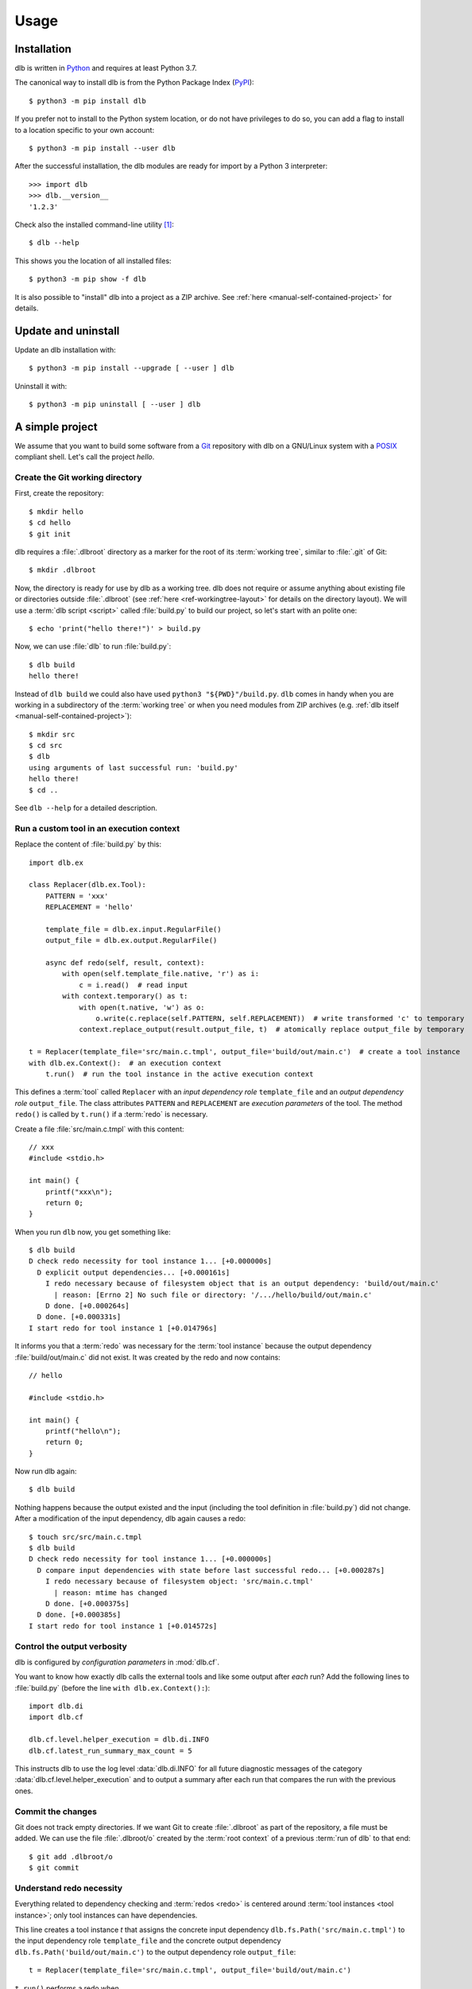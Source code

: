 Usage
=====

Installation
------------

dlb is written in `Python`_ and requires at least Python 3.7.

The canonical way to install dlb is from the Python Package Index (`PyPI`_)::

   $ python3 -m pip install dlb

If you prefer not to install to the Python system location, or do not have privileges to do so, you can add a flag to
install to a location specific to your own account::

   $ python3 -m pip install --user dlb

After the successful installation, the dlb modules are ready for import by a Python 3 interpreter::

   >>> import dlb
   >>> dlb.__version__
   '1.2.3'

Check also the installed command-line utility [#installationlocation1]_::

   $ dlb --help

This shows you the location of all installed files::

   $ python3 -m pip show -f dlb

It is also possible to "install" dlb into a project as a ZIP archive.
See :ref:`here <manual-self-contained-project>` for details.


Update and uninstall
--------------------

Update an dlb installation with::

   $ python3 -m pip install --upgrade [ --user ] dlb

Uninstall it with::

   $ python3 -m pip uninstall [ --user ] dlb


A simple project
----------------

We assume that you want to build some software from a `Git`_ repository with dlb on a GNU/Linux system with a
`POSIX`_ compliant shell.
Let's call the project `hello`.

Create the Git working directory
^^^^^^^^^^^^^^^^^^^^^^^^^^^^^^^^

First, create the repository::

   $ mkdir hello
   $ cd hello
   $ git init

dlb requires a :file:`.dlbroot` directory as a marker for the root of its :term:`working tree`, similar to :file:`.git`
of Git::

   $ mkdir .dlbroot

Now, the directory is ready for use by dlb as a working tree. dlb does not require or assume anything about existing
file or directories outside :file:`.dlbroot` (see :ref:`here <ref-workingtree-layout>` for details on the
directory layout).
We will use a :term:`dlb script <script>` called :file:`build.py` to build our project, so let's start with an
polite one::

   $ echo 'print("hello there!")' > build.py

Now, we can use :file:`dlb` to run :file:`build.py`::

   $ dlb build
   hello there!

Instead of ``dlb build`` we could also have used ``python3 "${PWD}"/build.py``. ``dlb`` comes in handy when you are
working in a subdirectory of the :term:`working tree` or when you need modules from ZIP archives
(e.g. :ref:`dlb itself <manual-self-contained-project>`)::

   $ mkdir src
   $ cd src
   $ dlb
   using arguments of last successful run: 'build.py'
   hello there!
   $ cd ..

See ``dlb --help`` for a detailed description.


Run a custom tool in an execution context
^^^^^^^^^^^^^^^^^^^^^^^^^^^^^^^^^^^^^^^^^

Replace the content of :file:`build.py` by this::

   import dlb.ex

   class Replacer(dlb.ex.Tool):
       PATTERN = 'xxx'
       REPLACEMENT = 'hello'

       template_file = dlb.ex.input.RegularFile()
       output_file = dlb.ex.output.RegularFile()

       async def redo(self, result, context):
           with open(self.template_file.native, 'r') as i:
               c = i.read()  # read input
           with context.temporary() as t:
               with open(t.native, 'w') as o:
                   o.write(c.replace(self.PATTERN, self.REPLACEMENT))  # write transformed 'c' to temporary
               context.replace_output(result.output_file, t)  # atomically replace output_file by temporary

   t = Replacer(template_file='src/main.c.tmpl', output_file='build/out/main.c')  # create a tool instance
   with dlb.ex.Context():  # an execution context
       t.run()  # run the tool instance in the active execution context


This defines a :term:`tool` called ``Replacer`` with an *input dependency role* ``template_file`` and an *output
dependency role* ``output_file``. The class attributes ``PATTERN`` and ``REPLACEMENT`` are *execution parameters* of the
tool. The method ``redo()`` is called by ``t.run()`` if a :term:`redo` is necessary.

Create a file :file:`src/main.c.tmpl` with this content::

   // xxx
   #include <stdio.h>

   int main() {
       printf("xxx\n");
       return 0;
   }

When you run ``dlb`` now, you get something like::

   $ dlb build
   D check redo necessity for tool instance 1... [+0.000000s]
     D explicit output dependencies... [+0.000161s]
       I redo necessary because of filesystem object that is an output dependency: 'build/out/main.c'
         | reason: [Errno 2] No such file or directory: '/.../hello/build/out/main.c'
       D done. [+0.000264s]
     D done. [+0.000331s]
   I start redo for tool instance 1 [+0.014796s]

It informs you that a :term:`redo` was necessary for the :term:`tool instance` because the output dependency
:file:`build/out/main.c` did not exist.
It was created by the redo and now contains::

   // hello

   #include <stdio.h>

   int main() {
       printf("hello\n");
       return 0;
   }

Now run dlb again::

   $ dlb build

Nothing happens because the output existed and the input (including the tool definition in :file:`build.py`)
did not change. After a modification of the input dependency, dlb again causes a redo::

   $ touch src/src/main.c.tmpl
   $ dlb build
   D check redo necessity for tool instance 1... [+0.000000s]
     D compare input dependencies with state before last successful redo... [+0.000287s]
       I redo necessary because of filesystem object: 'src/main.c.tmpl'
         | reason: mtime has changed
       D done. [+0.000375s]
     D done. [+0.000385s]
   I start redo for tool instance 1 [+0.014572s]


Control the output verbosity
^^^^^^^^^^^^^^^^^^^^^^^^^^^^

dlb is configured by *configuration parameters* in :mod:`dlb.cf`.

You want to know how exactly dlb calls the external tools and like some output after *each* run?
Add the following lines to :file:`build.py` (before the line ``with dlb.ex.Context():``)::

  import dlb.di
  import dlb.cf

  dlb.cf.level.helper_execution = dlb.di.INFO
  dlb.cf.latest_run_summary_max_count = 5

This instructs dlb to use the log level :data:`dlb.di.INFO` for all future diagnostic messages of the category
:data:`dlb.cf.level.helper_execution` and to output a summary after each run that compares the run with the
previous ones.


Commit the changes
^^^^^^^^^^^^^^^^^^

Git does not track empty directories. If we want Git to create :file:`.dlbroot` as part of the repository, a file
must be added. We can use the file :file:`.dlbroot/o` created by the :term:`root context` of a previous
:term:`run of dlb` to that end::

   $ git add .dlbroot/o
   $ git commit


Understand redo necessity
^^^^^^^^^^^^^^^^^^^^^^^^^

Everything related to dependency checking and :term:`redos <redo>` is centered around
:term:`tool instances <tool instance>`; only tool instances can have dependencies.

This line creates a tool instance *t* that assigns the concrete input dependency ``dlb.fs.Path('src/main.c.tmpl')`` to
the input dependency role ``template_file`` and the concrete output dependency ``dlb.fs.Path('build/out/main.c')`` to
the output dependency role ``output_file``::

   t = Replacer(template_file='src/main.c.tmpl', output_file='build/out/main.c')

``t.run()`` performs a redo when

a. one it explicitly requested by ``t.run(force_redo=True)`` or
b. a redo is considered necessary (see :term:`here <redo necessity>` for general conditions and the documentation of
   the dependency classes for the specific ones).

After the successful completion of a redo of a tool instance *t* the :term:`run-database` contains the depended-upon
state of its (explicit and non-explicit) input dependencies before the start of the redo and its non-explicit
input dependencies.

A redo of *t* from above is considered necessary if at least one of the following conditions is true:

- A redo was never performed successfully before for *t* (same class and fingerprint) according to the
  :term:`run-database`.
- :file:`build/out/main.c` does not exist as a regular file.
- The :term:`mtime`, size, UID, GID, or set of access permissions of :file:`src/main.c.tmpl` has changed since the
  start of the last known successful redo for *t* (because it is an output dependency of *t*)
- The value of ``PATTERN`` or ``REPLACEMENT`` has changed since the the last known successful redo for *t*.
- The :term:`mtime`, size, UID, GID, or set of access permissions of :file:`build.py` has changed since the last known
  successful redo of *t* (because :file:`build.py` is a definition file for *t* in the :term:`managed tree`).

Tool instances are identified by their class (file path and line number of definition) and their fingerprint.
The fingerprint includes the concrete dependencies of the tool instance which are defined by arguments of the
constructor matching class attributes.
Consider the following tool instances::

    t2 = Replacer(template_file=dlb.fs.Path('src/main.c.tmpl'), output_file='build/out/main.c')
    t3 = Replacer(template_file='src/MAIN.C.TMPL', output_file='build/out/main.c')

*t2* and *t* have the same same class and fingerprint and are therefore indistinguishable with respect to dependencies;
the statements ``t.run()`` and ``t2.run()`` have the same effect under all circumstances.
*t3* on the other hand has a different fingerprint; ``t3.run()`` does not affect the last known successful redo for *t*.

.. note::
   dlb never stores the state of filesystem objects outside the :term:`working tree` in its :term:`run-database`.
   The modification of such a filesystem object does *not* lead to a redo.
   [#dependenciesoutsideworkingtree1]_


Understand redo concurrency
^^^^^^^^^^^^^^^^^^^^^^^^^^^

When ``t.run()`` "performs a redo" it schedules the eventual (asynchronous) execution of
:meth:`redo() <dlb.ex.Tool.redo>` and then returns immediately. The completion of the pending redo is left to
:mod:`asyncio`.

So, redos are parallel by default. The maximum number of pending redos at a time is given by
:attr:`max_parallel_redo_count <dlb.ex.Context.max_parallel_redo_count>` of the :term:`active context`.

In contrast to GNU Make or Ninja, for example, filesystem paths used in multiple tool instances do *not* form an
implicit mutual exclusion mechanism. Synchronization and ordering of events is explicit in dlb.
Redos can be synchronized

a) globally for all pending redos by the means of :term:`(execution) contexts <context>` or
b) selectively for a specific redo by accessing the result (proxy) object return by :meth:`dlb.ex.Tool.run()`.

See :meth:`dlb.ex.Tool.run()` for details.

As a rule, paths `should not be repeated <https://en.wikipedia.org/wiki/Don%27t_repeat_yourself>`_ like
:file:`build/out/main.c` in this snippet (which may execute the redos of ``Replacer(...)`` and ``CCompiler(...)``
in parallel)::

  Replacer(template_file='src/main.c.tmpl', output_file='build/out/main.c').run()
  CCompiler(source_files=['build/out/main.c'], object_files=['build/out/main.c.o']).run()

Better use a variable whose name expresses the meaning of the filesystem object or cascade tool instances with their
result objects. Write this, for example, if you want to express that one tool instance depends on the result of
another one::

  r = Replacer(template_file='src/main.c.tmpl', output_file='build/out/main.c').run()
  CCompiler(source_files=[r.output_file], object_files=['build/out/main.c.o']).run()
  # waits for pending redo with result r to complete before CCompiler(...).run()

This mechanism is used in :dlbrepo:`example/c-minimal/`.

Alternatively, you could wait for *all* pending redos to complete before ``Compiler(...).run()`` if you prefer
to split the build into sequential phases like this::

  # code generation phase
  Replacer(template_file='src/main.c.tmpl', output_file='build/out/main.c').run()

  # compilation phase
  with dlb.ex.Context():  # waits for all pending redos to complete
      CCompiler(source_files=['build/out/main.c'], object_files=['build/out/main.c.o']).run()

This mechanism is used in :dlbrepo:`example/c-gtk/`.


Real stuff
^^^^^^^^^^

There are more meaningful tasks than replacing text in a text file.

For example, building a C program with GCC looks like
this: :dlbrepo:`example/c-minimal/build-all.py`.

The package :mod:`dlb_contrib` provides tools and utilities to build upon.


.. _manual-self-contained-project:

Self-contained project: add dlb to the repository
-------------------------------------------------

ZIP archives in :file:`.dlbroot/u/` are automatically added to the module search path of the Python interpreter
by :ref:`dlb <dlbexe>`. Placing the :mod:`dlb` package as a version controlled ZIP archive there
--- say, :file:`.dlbroot/u/dlb-1.2.3.zip` --- allows you to keep a certain version of dlb in your project's repository
independent of a system-wide installed version.

If you do not need the command-line utility :ref:`dlb <dlbexe>`, dlb does not even have to be installed (globally)
to build your project.


PyCharm integration
-------------------

If you use `PyCharm`_ to edit (and/or run and debug) your :term:`dlb scripts <script>` you can take advantage
of the integrated referral to external HTML documentation: Place the caret in the editor on a dlb object
(anything except a module) --- e.g. between the ``P`` and the ``a`` of ``dlb.fs.Path`` ---
and press :kbd:`Shift+F1` or :kbd:`Ctrl+Q` to show the HTML documentation in you web browser.

Configuration (as of PyCharm 2019.3):
Add the following documentation URLs in the dialog :menuselection:`Tool --> External Documentation`:

+-------------------+---------------------------------------------------------------------------------+
| Module Name       | URL/Path Pattern                                                                |
+===================+=================================================================================+
| ``dlb``           | :file:`https://dlb.readthedocs.io/en/{<which>}/reference.html#{element.qname}`  |
+-------------------+---------------------------------------------------------------------------------+
| ``dlb_contrib``   | :file:`https://dlb.readthedocs.io/en/{<which>}/reference.html#{element.qname}`  |
+-------------------+---------------------------------------------------------------------------------+

Replace *<which>* by a specific version like ``v0.3.0`` or ``stable`` for the latest version.


.. _PyCharm: https://www.jetbrains.com/pycharm/


Recommendations for efficiency and reliability
----------------------------------------------

These recommendation describe the typical use case.
Use them as a starting point for most efficient and reliable operation. [#make1]_


Setup a working tree
^^^^^^^^^^^^^^^^^^^^

- Place the entire :term:`working tree` on the same file system with a decently fine
  :term:`effective mtime resolution` (no courser than 100 ms). XFS or Ext4 are fine. Avoid FAT32. [#workingtreefs1]_

  Make sure the filesystem is mounted with "normal" (immediate) update of :term:`mtime`
  (e.g. without ``lazytime`` for Ext4). [#mountoption1]_

- Place all input files (that are only read by tool instances) in a filesystem tree in the :term:`working tree`
  that is not modified by tool instances.

  This is not required but good practice.
  It also enables you to use operating system specific features to protect the build against accidental changes
  of input files.
  For example: Protect the input files from change by a transparent read-only filesystem mounted on top of it during
  the build.

- Do not use symbolic links in the managed tree to filesystem objects not in the same managed tree.


Run dlb
^^^^^^^

- Do not modify the :term:`management tree` unless told so by dlb. [#managementtree1]_

- Do not modify the :term:`mtime` of filesystem objects in the :term:`working tree` *manually* while
  :term:`dlb is running <run of dlb>`. [#touch1]_

- Do not modify the content of filesystem objects in the :term:`managed tree` *on purpose* while
  :term:`dlb is running <run of dlb>`, if they are used as input dependencies or output dependencies of a
  tool instance.

  Yes, I know: it happens a lot by mistake when editing source files.

  dlb itself is designed to be relatively robust to such modifications.
  As long as the size of modified regular file changes or the :term:`working tree time` is monotonic, there is no
  :term:`redo miss` in the current or in any future :term:`run of dlb`. [#managedtree1]_ [#make3]_

  However, many external tools cannot guarantee proper behaviour if some of their input files are changed while they
  are being executed (e.g. a compiler working on multiple input files).

- Avoid :command:`mv` to replace regular files; is does not update its target's :term:`mtime`.

  Use :command:`cp` instead.

- Be careful when you modify a file via ``mmap`` that is an input dependency of a :term:`tool instance`. [#mmap1]_

- Do not put the system time used as :term:`working tree's system time` back *on purpose* while
  :term:`dlb is running <run of dlb>` or while you are modifying the :term:`managed tree`. [#workingtreetime]_


Write scripts and tools
^^^^^^^^^^^^^^^^^^^^^^^

- Do not modify the :term:`managed tree` in a :term:`script` inside a :term:`root context`, e.g. by calling
  :func:`shutil.rmtree()` directly. [#managedtree1]_

  Use :term:`tool instances <tool instance>` instead.

- It is safe to modify the :term:`managed tree` immediately after a :term:`run of dlb` is completed (e.g. in the same
  :term:`script`, without risking a :term:`redo miss` [#make2]_

- Do not use (explicit) multithreading. Use :py:mod:`asyncio` instead.

- Do not use multiple hierarchical :term:`scripts <script>` (where one calls another).
  This would be error-prone and inefficient.
  Use scripts only on the top-level.

- Split large :term:`scripts<script>` into small modules that are imported by the script.
  You can place these modules in the directory they control.

- Use only *one* :term:`root context` and nest all other contexts inside
  (even in modules imported inside this context). [#rootcontext1]_

  Do::

      import dlb.ex
      ...
      with dlb.ex.Context():
          with dlb.ex.Context():
              ...
          with dlb.ex.Context():
              ...
          import build_subsystem_a  # contains 'with dlb.ex.Context(): ... '


  Don't::

      import dlb.ex
      ...

      with dlb.ex.Context():
         ...  # context manager exit is artificially delayed as necessary according to the
              # filesystem's effective mtime resolution

      with dlb.ex.Context():
         ...  # context manager exit is artificially delayed as necessary according to the
              # filesystem's effective mtime resolution (again)

- Use context to serialize groups of running tool instances, even when running in parallel [#serialize1]_::

      with dlb.ex.Context(max_parallel_redo_count=4):
          ...

      ...  #  all running tool instances are completed here

      with dlb.ex.Context():
          ...


.. _POSIX:
.. _ISO 1003.1-2008: https://pubs.opengroup.org/onlinepubs/9699919799/basedefs/contents.html
.. _Python: https://www.python.org/downloads/
.. _PyPI: https://pypi.org/project/dlb/
.. _Git: https://git-scm.com/
.. _Make: https://en.wikipedia.org/wiki/Make_%28software%29

.. |assumption-a1| replace:: :ref:`A-A1 <assumption-a1>`
.. |assumption-a2| replace:: :ref:`A-A2 <assumption-a2>`
.. |assumption-a3| replace:: :ref:`A-A3 <assumption-a3>`
.. |assumption-f1| replace:: :ref:`A-F1 <assumption-f1>`
.. |assumption-f2| replace:: :ref:`A-F2 <assumption-f2>`
.. |assumption-f3| replace:: :ref:`A-F3 <assumption-f3>`
.. |assumption-f4| replace:: :ref:`A-F4 <assumption-f4>`
.. |assumption-t1| replace:: :ref:`A-T1 <assumption-t1>`
.. |assumption-t2| replace:: :ref:`A-T2 <assumption-t2>`
.. |assumption-t3| replace:: :ref:`A-T3 <assumption-t3>`
.. |assumption-t4| replace:: :ref:`A-T4 <assumption-t4>`
.. |assumption-d2| replace:: :ref:`A-D2 <assumption-d2>`
.. |guarantee-t1| replace:: :ref:`G-T1 <guarantee-t1>`
.. |guarantee-t2| replace:: :ref:`G-T2 <guarantee-t2>`
.. |guarantee-d1| replace:: :ref:`G-D1 <guarantee-d1>`
.. |guarantee-d2| replace:: :ref:`G-D2 <guarantee-d2>`
.. |guarantee-d3| replace:: :ref:`G-D3 <guarantee-d3>`


.. rubric:: Footnotes

.. [#installationlocation1]
   When installed with ``python3 -m pip install --user dlb``, the command-line utility is created below
   ``python3 -m site --user-base`` according to :pep:`370`.
   Make sure this directory is part of the search paths for executables.

.. [#make1]
   Although they are not formally specified, Make_ has by design much stricter requirements and much looser guarantees.

.. [#workingtreefs1] |assumption-f1|, |assumption-t3|

.. [#mountoption1] |assumption-f2|, |assumption-f3|, |assumption-f4|

.. [#managementtree1] |assumption-a1|

.. [#managedtree1]
   |assumption-a2|, |guarantee-d1|, |guarantee-d2|, |guarantee-d3|

.. [#make3]
   Make_ is very vulnerable to this.
   Even with a monotonically increasing :term:`working tree time`, the inputs (sources of a rule) must not be changed
   from the moment its recipe's execution is started until the next increase of the :term:`working tree time` after
   the recipe's execution is completed.
   Otherwise, there is a :term:`redo miss` in every future run --- until the :term:`working tree time` a an input is
   changed again in a way that does not cause a redo miss.

.. [#make2] This is not the case with Make_.

.. [#rootcontext1] |guarantee-t2|

.. [#workingtreetime] |assumption-t2| |guarantee-d1|, |guarantee-d3|

.. [#serialize1] |guarantee-t1|

.. [#touch1] |assumption-a3|

.. [#mmap1] |assumption-f3|

.. [#dependenciesoutsideworkingtree1]
   This is a deliberate design decision.
   It avoids complicated assumptions related to the :term:`mtimes <mtime>` of different filesystems,
   helps to promote a clean structure of project files and makes it possible to move an entire
   :term:`working tree` without changing the meaning of the :term:`run-database` in an unpredictable manner.
